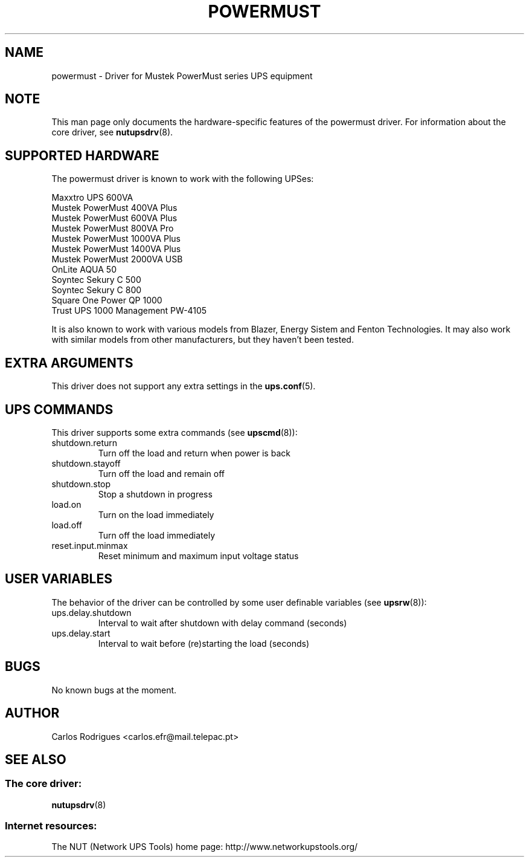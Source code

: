 .TH POWERMUST 8 "Fri May 14 2004" "" "Network UPS Tools (NUT)" 
.SH NAME  
powermust \(hy Driver for Mustek PowerMust series UPS equipment
.SH NOTE
This man page only documents the hardware\(hyspecific features of the
powermust driver. For information about the core driver, see  
\fBnutupsdrv\fR(8).

.SH SUPPORTED HARDWARE
The powermust driver is known to work with the following UPSes:

    Maxxtro UPS 600VA
    Mustek PowerMust 400VA Plus
    Mustek PowerMust 600VA Plus
    Mustek PowerMust 800VA Pro
    Mustek PowerMust 1000VA Plus
    Mustek PowerMust 1400VA Plus
    Mustek PowerMust 2000VA USB
    OnLite AQUA 50
    Soyntec Sekury C 500
    Soyntec Sekury C 800
    Square One Power QP 1000
    Trust UPS 1000 Management PW-4105

It is also known to work with various models from Blazer, Energy Sistem
and Fenton Technologies. It may also work with similar models from
other manufacturers, but they haven't been tested.

.SH EXTRA ARGUMENTS

This driver does not support any extra settings in the    
\fBups.conf\fR(5).

.SH UPS COMMANDS

This driver supports some extra commands (see \fBupscmd\fR(8)):

.IP shutdown.return
Turn off the load and return when power is back

.IP shutdown.stayoff
Turn off the load and remain off

.IP shutdown.stop
Stop a shutdown in progress

.IP load.on
Turn on the load immediately

.IP load.off
Turn off the load immediately

.IP reset.input.minmax
Reset minimum and maximum input voltage status

.SH USER VARIABLES

The behavior of the driver can be controlled by some user definable
variables (see \fBupsrw\fR(8)):

.IP ups.delay.shutdown
Interval to wait after shutdown with delay command (seconds)

.IP ups.delay.start
Interval to wait before (re)starting the load (seconds)

.SH BUGS

No known bugs at the moment.

.SH AUTHOR
Carlos Rodrigues <carlos.efr@mail.telepac.pt>

.SH SEE ALSO

.SS The core driver:
\fBnutupsdrv\fR(8)

.SS Internet resources:
The NUT (Network UPS Tools) home page: http://www.networkupstools.org/
